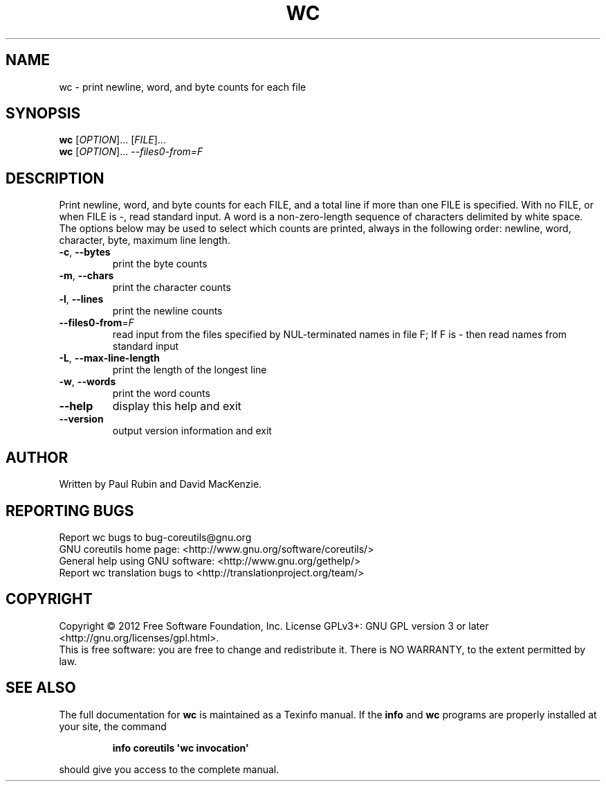 .\" DO NOT MODIFY THIS FILE!  It was generated by help2man 1.35.
.TH WC "1" "August 2012" "GNU coreutils 8.19" "User Commands"
.SH NAME
wc \- print newline, word, and byte counts for each file
.SH SYNOPSIS
.B wc
[\fIOPTION\fR]... [\fIFILE\fR]...
.br
.B wc
[\fIOPTION\fR]... \fI--files0-from=F\fR
.SH DESCRIPTION
.\" Add any additional description here
.PP
Print newline, word, and byte counts for each FILE, and a total line if
more than one FILE is specified.  With no FILE, or when FILE is \-,
read standard input.  A word is a non\-zero\-length sequence of characters
delimited by white space.
The options below may be used to select which counts are printed, always in
the following order: newline, word, character, byte, maximum line length.
.TP
\fB\-c\fR, \fB\-\-bytes\fR
print the byte counts
.TP
\fB\-m\fR, \fB\-\-chars\fR
print the character counts
.TP
\fB\-l\fR, \fB\-\-lines\fR
print the newline counts
.TP
\fB\-\-files0\-from\fR=\fIF\fR
read input from the files specified by
NUL\-terminated names in file F;
If F is \- then read names from standard input
.TP
\fB\-L\fR, \fB\-\-max\-line\-length\fR
print the length of the longest line
.TP
\fB\-w\fR, \fB\-\-words\fR
print the word counts
.TP
\fB\-\-help\fR
display this help and exit
.TP
\fB\-\-version\fR
output version information and exit
.SH AUTHOR
Written by Paul Rubin and David MacKenzie.
.SH "REPORTING BUGS"
Report wc bugs to bug\-coreutils@gnu.org
.br
GNU coreutils home page: <http://www.gnu.org/software/coreutils/>
.br
General help using GNU software: <http://www.gnu.org/gethelp/>
.br
Report wc translation bugs to <http://translationproject.org/team/>
.SH COPYRIGHT
Copyright \(co 2012 Free Software Foundation, Inc.
License GPLv3+: GNU GPL version 3 or later <http://gnu.org/licenses/gpl.html>.
.br
This is free software: you are free to change and redistribute it.
There is NO WARRANTY, to the extent permitted by law.
.SH "SEE ALSO"
The full documentation for
.B wc
is maintained as a Texinfo manual.  If the
.B info
and
.B wc
programs are properly installed at your site, the command
.IP
.B info coreutils \(aqwc invocation\(aq
.PP
should give you access to the complete manual.
